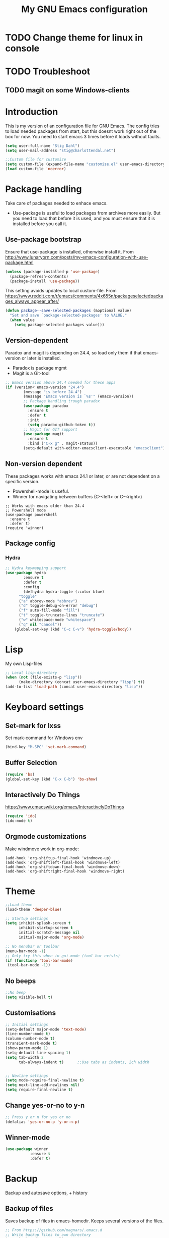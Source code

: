 #+TITLE: My GNU Emacs configuration
#+STARTUP: indent 
#+OPTIONS: H:5 num:nil tags:nil toc:nil timestamps:t
#+LAYOUT: post
#+DESCRIPTION: Loading emacs configuration using org-babel
#+TAGS: emacs
#+CATEGORIES: editing
* TODO Change theme for linux in console
* TODO Troubleshoot
** TODO magit on some Windows-clients
* Introduction
This is my version of an configuration file for GNU Emacs. The config tries to load needed packages from start, but this doesnt work right out of the box for now. You need to start emacs 3 times before it loads without faults.

#+BEGIN_SRC emacs-lisp
(setq user-full-name "Stig Dahl")
(setq user-mail-address "stig@charlottendal.net")

;;Custom file for customize
(setq custom-file (expand-file-name "customize.el" user-emacs-directory))
(load custom-file 'noerror)
#+END_SRC
* Package handling
Take care of packages needed to enhace emacs.
+ Use-package is useful to load packages from archives more easily. But you need to load that before it is used, and you must ensure that it is installed before you call it.
** Use-package bootstrap
Ensure that use-package is installed, otherwise install it.
From http://www.lunaryorn.com/posts/my-emacs-configuration-with-use-package.html
#+BEGIN_SRC emacs-lisp
(unless (package-installed-p 'use-package)
  (package-refresh-contents)
  (package-install 'use-package))
#+END_SRC
This setting avoids updates to local custom-file.
From https://www.reddit.com/r/emacs/comments/4x655n/packageselectedpackages_always_appear_after/
#+BEGIN_SRC emacs-lisp
(defun package--save-selected-packages (&optional value)
  "Set and save `package-selected-packages' to VALUE."
  (when value
    (setq package-selected-packages value)))
#+END_SRC
** Version-dependent
Paradox and magit is depending on 24.4, so load only them if that emacs-version or later is installed.
+ Paradox is package mgmt
+ Magit is a Git-tool
#+BEGIN_SRC emacs-lisp
;; Emacs version above 24.4 needed for these apps
(if (version< emacs-version "24.4")
        (message "is before 24.4")
        (message "Emacs version is `%s'" (emacs-version))
        ;; Package handling trough paradox
        (use-package paradox
          :ensure t
          :defer t
          :init
          (setq paradox-github-token t))
        ;; Magit for GIT support
        (use-package magit
          :ensure t
          :bind ("C-x g" . magit-status))
        (setq-default with-editor-emacsclient-executable "emacsclient"))
#+END_SRC
** Non-version dependent
These packages works with emacs 24.1 or later, or are not dependent on a specific version.
+ Powershell-mode is useful.
+ Winner for navigating between buffers (C-<left> or C-<right>)
#+BEGIN_SRC 
;; Works with emacs older than 24.4
;; Powershell mode
(use-package powershell
  :ensure t
  :defer t)
(require 'winner)
#+END_SRC
** Package config
*** Hydra
#+BEGIN_SRC emacs-lisp
;; Hydra keymapping support
(use-package hydra
        :ensure t
        :defer t
        :config
        (defhydra hydra-toggle (:color blue)
      "toggle"
      ("a" abbrev-mode "abbrev")
      ("d" toggle-debug-on-error "debug")
      ("f" auto-fill-mode "fill")
      ("t" toggle-truncate-lines "truncate")
      ("w" whitespace-mode "whitespace")
      ("q" nil "cancel"))
    (global-set-key (kbd "C-c C-v") 'hydra-toggle/body))
#+END_SRC
* Lisp
My own Lisp-files
#+BEGIN_SRC emacs-lisp
;; Local lisp-directory
(when (not (file-exists-p "lisp"))
      (make-directory (concat user-emacs-directory "lisp") t))
(add-to-list 'load-path (concat user-emacs-directory "lisp"))
#+END_SRC
* Keyboard settings
** Set-mark for lxss
Set mark-command for Windows env
#+BEGIN_SRC emacs-lisp
(bind-key "M-SPC" 'set-mark-command)
#+END_SRC
** Buffer Selection
#+BEGIN_SRC emacs-lisp
(require 'bs)
(global-set-key (kbd "C-x C-b") 'bs-show)
#+END_SRC
** Interactively Do Things
https://www.emacswiki.org/emacs/InteractivelyDoThings
#+BEGIN_SRC emacs-lisp
(require 'ido)
(ido-mode t)
#+END_SRC
** Orgmode customizations
Make windmove work in org-mode:
#+BEGIN_SRC 
(add-hook 'org-shiftup-final-hook 'windmove-up)
(add-hook 'org-shiftleft-final-hook 'windmove-left)
(add-hook 'org-shiftdown-final-hook 'windmove-down)
(add-hook 'org-shiftright-final-hook 'windmove-right)
#+END_SRC
* Theme
#+BEGIN_SRC emacs-lisp
;;Load theme
(load-theme 'deeper-blue)

;; Startup settings
(setq inhibit-splash-screen t
      inhibit-startup-screen t
      initial-scratch-message nil
      initial-major-mode 'org-mode)

;; No menubar or toolbar
(menu-bar-mode -1)
;; Only try this when in gui-mode (tool-bar exists)
(if (functionp 'tool-bar-mode)
 (tool-bar-mode -1))
#+END_SRC
** No beeps
#+BEGIN_SRC emacs-lisp
;;No beep
(setq visible-bell t)
#+END_SRC
** Customisations
#+BEGIN_SRC emacs-lisp
;; Initial settings
(setq-default major-mode 'text-mode)
(line-number-mode t)
(column-number-mode t)
(transient-mark-mode t)
(show-paren-mode 1)
(setq-default line-spacing 1)
(setq tab-width 2
      tab-always-indent t)      ;;Use tabs as indents, 2ch width


;; Newline settings
(setq mode-require-final-newline t)
(setq next-line-add-newlines nil)
(setq require-final-newline t)
#+END_SRC
** Change yes-or-no to y-n
#+BEGIN_SRC emacs-lisp
;; Press y or n for yes or no
(defalias 'yes-or-no-p 'y-or-n-p)
#+END_SRC
** Winner-mode
#+BEGIN_SRC emacs-lisp
(use-package winner
           :ensure t
           :defer t)
#+END_SRC
* Backup
Backup and autosave options, + history
** Backup of files
Saves backup of files in emacs-homedir. Keeps several versions of the files.
#+BEGIN_SRC emacs-lisp
;; From https://github.com/magnars/.emacs.d
;; Write backup files to own directory
(setq backup-directory-alist
      `(("." . ,(expand-file-name
                 (concat user-emacs-directory "backups")))))

;; Make backups of files, even when they're in version control
(setq delete-old-versions -1)
(setq version-control t)
(setq vc-make-backup-files t)
#+END_SRC
** Save current position
Go back to where you last were in the file.
#+BEGIN_SRC emacs-lisp
;; Save point position between sessions
(require 'saveplace)
(setq-default save-place t)
(setq save-place-file (expand-file-name ".places" user-emacs-directory))
#+END_SRC
** Save history
Save a history of edited files.
#+BEGIN_SRC emacs-lisp
;; Save history of files
(setq savehist-file (expand-file-name ".savehist" user-emacs-directory))
(savehist-mode 1)
(setq history-length t)
(setq history-delete-duplicates t)
(setq savehist-save-minibuffer-history 1)
(setq savehist-additional-variables
      '(kill-ring
        search-ring
        regexp-search-ring))

#+END_SRC

* Links
** Manuals
+ http://orgmode.org/manual/ Org mode manual
+ https://www.emacswiki.org/emacs/LoadPath
+ https://www.gnu.org/software/emacs/manual/html_node/
*** Magit manual
+ https://www.emacswiki.org/emacs/Magit
+ https://magit.vc/manual/magit/Getting-started.html
*** Use-package
+ https://github.com/jwiegley/use-package
** Examples
+ https://github.com/eschulte/emacs24-starter-kit.
+ https://github.com/credmp/emacs-config 
+ https://gitlab.com/buildfunthings/emacs-config.
+ https://github.com/magnars/.emacs.d
+ https://gitlab.com/buildfunthings/emacs-config/blob/master/loader.org
+ http://pages.sachachua.com/.emacs.d/Sacha.html#org8fde6ab
+ https://coldnew.github.io/coldnew-emacs/init.el.html
+ http://endlessparentheses.com/new-in-package-el-in-emacs-25-1-user-selected-packages.html
+ http://ergoemacs.org/emacs/emacs_installing_packages.html
+ https://github.com/howardabrams/dot-files/blob/master/emacs.org
+ http://whattheemacsd.com/
+ https://github.com/technomancy/better-defaults
+ http://wenshanren.org/?p=334 Org-mode example
+ https://ogbe.net/emacsconfig.html Another emacs org-mode example
** Videos
+ https://youtu.be/I28jFkpN5Zk
